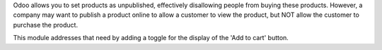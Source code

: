 Odoo allows you to set products as unpublished, effectively disallowing people
from buying these products. However, a company may want to publish a product
online to allow a customer to view the product, but NOT allow the customer to
purchase the product.

This module addresses that need by adding a toggle for the display of the 'Add
to cart' button.
